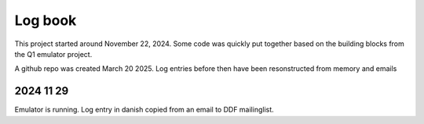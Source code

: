 

Log book
========
This project started around November 22, 2024. Some code was quickly put
together based on the building blocks from the Q1 emulator project.

A github repo was created March 20 2025. Log entries before then have been
resonstructed from memory and emails



2024 11 29
----------

Emulator is running. Log entry in danish copied from an email to DDF mailinglist.

.. code-block:: text
  Jeg har kikket i bitarkivet for ID-7000, fundet nogle prom images, nogle datablade, gættet lidt og
  valgt et (forhåbentlig) passende image at starte med.

  Dette image er så forsøgt emuleret med hjælp fra kode genbrugt fra Q1 emulatoren.

  Så vidt jeg kan se kører koden som den skal: RAM bliver initialiseret og der bliver lavet
  RAM og PROM checks.

  Jeg kan f.eks. fremprovokere en fejlmeddelelse ved at fake forkert skrivning i nogle RAM
  adresser:

    4.870: 60 out - 30 (0)
    4.871: 60 out - 07 (.)
    4.871: ** ERROR IN RAM MEMORY DETECTED IN HEX AREA 7000-8000
    4.871: 60 out - 07 (.)

  ID-7000 benytter en masse IO adresser: Der er (initielt) identisk output
  (0x03 0x53 0xfa 0x25 '.S.%') på 12 IO adresser 0x61, 0x63, 0x65, 0x67, 69, 6b, 6d, 6f,71, 73,
  75 og 0x77. Men det er ikke en sekvens der siger mig noget.

  I RAM ser det ud til at der bliver kopieret tekst fra PROM i flere lokationer. Heraf 12 med
  identisk tekst der ligner en prompt:

  42a0 41 5b 43 59 42 45 52 20 4c 49 4e 4b 3a 20 53 49  A[CYBER LINK: SI
  42b0 54 45 20 41 44 44 52 45 53 53 20 31 20 20 20 4e  TE ADDRESS 1   N
  42c0 4f 54 20 41 43 54 49 56 45 5d 1b 41 99 fe 98 fe  OT ACTIVE].A....
  ...
  4f40 5f 1b 41 49 44 2d 37 30 30 30 20 2a 52 45 41 44  _.AID-7000 *READ
  4f50 59 2a 20 28 32 30 30 55 54 2f 53 49 4d 29 20 56  Y* (200UT/SIM) V
  4f60 45 52 53 49 4f 4e 20 30 31 2e 30 32 2e 38 33 1b  ERSION 01.02.83.
  ...
  5360 4f f6 7a 71 4d 1b 41 49 44 2d 37 30 30 30 20 2a O..qM.AID-7000 *
  5370 52 45 41 44 59 2a 20 28 32 30 30 55 54 2f 53 49  READY* (200UT/SI
  5380 4d 29 20 56 45 52 53 49 4f 4e 20 30 31 2e 30 32  M) VERSION 01.02
  5390 2e 38 33 1b 41 f6 34 f6 33 f6 32 f6 31 f6 30 f6 .83.A.4.3.2.1.0.
  ...
  5780 3f f4 3e f4 3d f4 79 71 3b 1b 41 49 44 2d 37 30 ?.>.=.yq;.AID-70
  5790 30 30 20 2a 52 45 41 44 59 2a 20 28 32 30 30 55  00 *READY* (200U
  57a0 54 2f 53 49 4d 29 20 56 45 52 53 49 4f 4e 20 30  T/SIM) VERSION 0
  57b0 31 2e 30 32 2e 38 33 1b 41 f4 22 f4 21 f4 20 f4 1.02.83.A.".!. .
  ...
  5ba0 2f f2 2e f2 2d f2 2c f2 2b f2 78 71 29 1b 41 49 /...-.,.+.xq).AI
  5bb0 44 2d 37 30 30 30 20 2a 52 45 41 44 59 2a 20 28  D-7000 *READY* (
  5bc0 32 30 30 55 54 2f 53 49 4d 29 20 56 45 52 53 49  200UT/SIM) VERSI
  5bd0 4f 4e 20 30 31 2e 30 32 2e 38 33 1b 41 f2 10 f2  ON 01.02.83.A...
  ...
  5fd0 17 1b 41 49 44 2d 37 30 30 30 20 2a 52 45 41 44  ..AID-7000 *READ
  5fe0 59 2a 20 28 32 30 30 55 54 2f 53 49 4d 29 20 56  Y* (200UT/SIM) V
  5ff0 45 52 53 49 4f 4e 20 30 31 2e 30 32 2e 38 33 1b  ERSION 01.02.83.
  ...
  63f0 07 ee 76 71 05 1b 41 49 44 2d 37 30 30 30 20 2a ..vq..AID-7000 *
  6400 52 45 41 44 59 2a 20 28 32 30 30 55 54 2f 53 49  READY* (200UT/SI
  6410 4d 29 20 56 45 52 53 49 4f 4e 20 30 31 2e 30 32  M) VERSION 01.02
  6420 2e 38 33 1b 41 ed ec ed eb ed ea ed e9 ed e8 ed .83.A...........
  ...
  6810 f7 eb f6 eb f5 eb 75 71 f3 1b 41 49 44 2d 37 30 ......uq..AID-70
  6820 30 30 20 2a 52 45 41 44 59 2a 20 28 32 30 30 55  00 *READY* (200U
  6830 54 2f 53 49 4d 29 20 56 45 52 53 49 4f 4e 20 30  T/SIM) VERSION 0
  6840 31 2e 30 32 2e 38 33 1b 41 eb da eb d9 eb d8 eb 1.02.83.A.......
  ...
  6c30 e7 e9 e6 e9 e5 e9 e4 e9 e3 e9 74 71 e1 1b 41 49 ..........tq..AI
  6c40 44 2d 37 30 30 30 20 2a 52 45 41 44 59 2a 20 28  D-7000 *READY* (
  6c50 32 30 30 55 54 2f 53 49 4d 29 20 56 45 52 53 49  200UT/SIM) VERSI
  6c60 4f 4e 20 30 31 2e 30 32 2e 38 33 1b 41 e9 c8 e9  ON 01.02.83.A...
  ...
  7060 cf 1b 41 49 44 2d 37 30 30 30 20 2a 52 45 41 44  ..AID-7000 *READ
  7070 59 2a 20 28 32 30 30 55 54 2f 53 49 4d 29 20 56  Y* (200UT/SIM) V
  7080 45 52 53 49 4f 4e 20 30 31 2e 30 32 2e 38 33 1b  ERSION 01.02.83.
  ...
  7470 c7 e5 c6 e5 c5 e5 c4 e5 c3 e5 c2 e5 c1 e5 c0 e5 ................
  7480 bf e5 72 71 bd 1b 41 49 44 2d 37 30 30 30 20 2a ..rq..AID-7000 *
  7490 52 45 41 44 59 2a 20 28 32 30 30 55 54 2f 53 49  READY* (200UT/SI
  74a0 4d 29 20 56 45 52 53 49 4f 4e 20 30 31 2e 30 32  M) VERSION 01.02
  74b0 2e 38 33 1b 41 e5 a4 e5 a3 e5 a2 e5 a1 e5 a0 e5 .83.A...........
  ...
  78a0 af e3 ae e3 ad e3 71 71 ab 1b 41 49 44 2d 37 30 ......qq..AID-70
  78b0 30 30 20 2a 52 45 41 44 59 2a 20 28 32 30 30 55  00 *READY* (200U
  78c0 54 2f 53 49 4d 29 20 56 45 52 53 49 4f 4e 20 30  T/SIM) VERSION 0
  78d0 31 2e 30 32 2e 38 33 1b 41 e3 92 e3 91 e3 90 e3 1.02.83.A.......
  ...
  7cc0 9f e1 9e e1 9d e1 9c e1 9b e1 70 71 99 1b 41 49 ..........pq..AI
  7cd0 44 2d 37 30 30 30 20 2a 52 45 41 44 59 2a 20 28  D-7000 *READY* (
  7ce0 32 30 30 55 54 2f 53 49 4d 29 20 56 45 52 53 49  200UT/SIM) VERSI
  7cf0 4f 4e 20 30 31 2e 30 32 2e 38 33 1b 41 e1 80 e1  ON 01.02.83.A...

  Det ser ud til at systemet nu venter på en passende interrupt, men jeg har endnu ikke
  findet nogen beskrivelse af dette.

  Inden jeg kører videre ud af en tangent skal jeg lige høre om der er nogen der allerede har
  opnået lignende resultater, om dette har interesse,  og om der er nogen der ved lidt mere
  om systemet?
